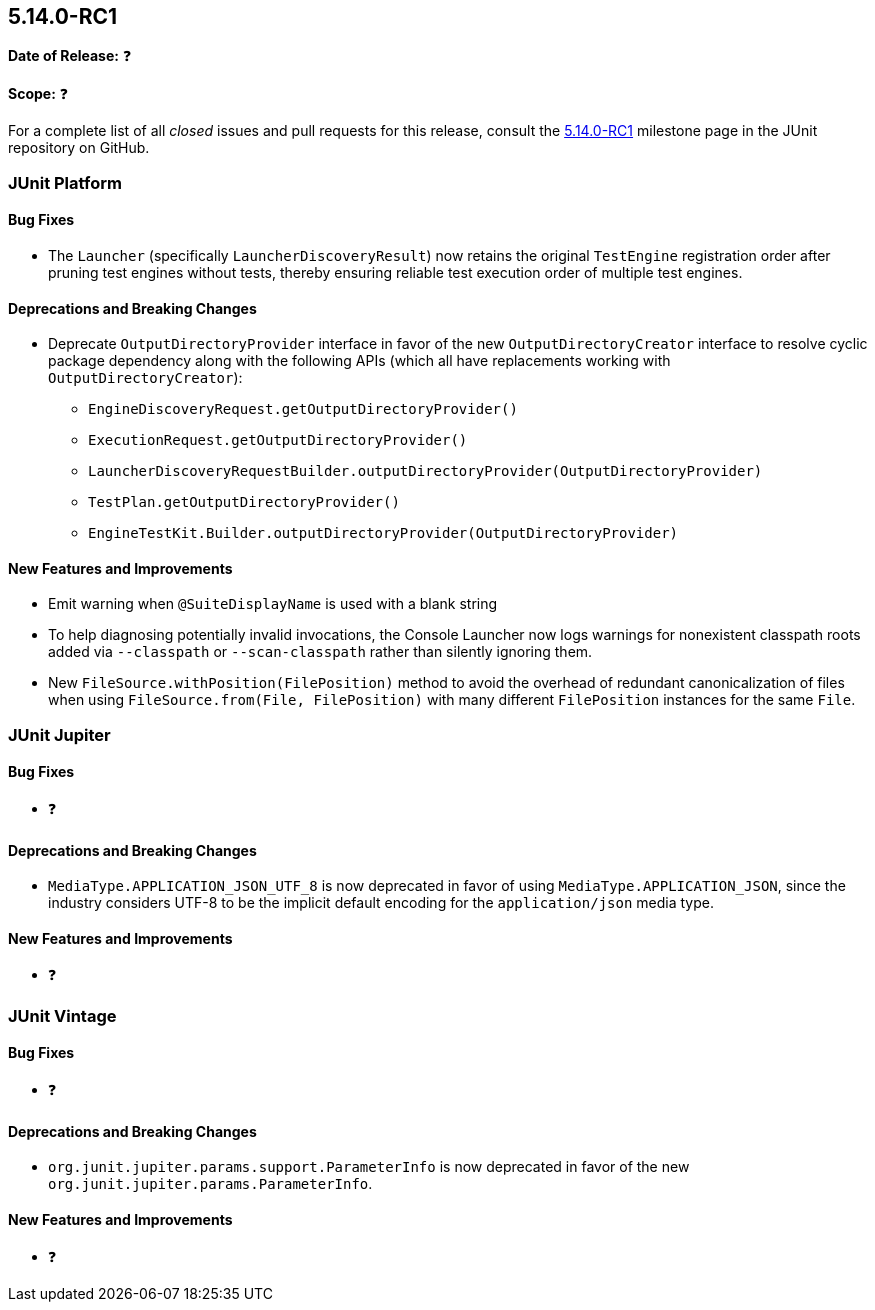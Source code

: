 [[release-notes-5.14.0-RC1]]
== 5.14.0-RC1

*Date of Release:* ❓

*Scope:* ❓

For a complete list of all _closed_ issues and pull requests for this release, consult the
link:{junit-framework-repo}+/milestone/108?closed=1+[5.14.0-RC1] milestone page in the JUnit
repository on GitHub.


[[release-notes-5.14.0-RC1-junit-platform]]
=== JUnit Platform

[[release-notes-5.14.0-RC1-junit-platform-bug-fixes]]
==== Bug Fixes

* The `Launcher` (specifically `LauncherDiscoveryResult`) now retains the original
  `TestEngine` registration order after pruning test engines without tests, thereby
  ensuring reliable test execution order of multiple test engines.

[[release-notes-5.14.0-RC1-junit-platform-deprecations-and-breaking-changes]]
==== Deprecations and Breaking Changes

* Deprecate `OutputDirectoryProvider` interface in favor of the new
  `OutputDirectoryCreator` interface to resolve cyclic package dependency along
  with the following APIs (which all have replacements working with
  `OutputDirectoryCreator`):
  - `EngineDiscoveryRequest.getOutputDirectoryProvider()`
  - `ExecutionRequest.getOutputDirectoryProvider()`
  - `LauncherDiscoveryRequestBuilder.outputDirectoryProvider(OutputDirectoryProvider)`
  - `TestPlan.getOutputDirectoryProvider()`
  - `EngineTestKit.Builder.outputDirectoryProvider(OutputDirectoryProvider)`

[[release-notes-5.14.0-RC1-junit-platform-new-features-and-improvements]]
==== New Features and Improvements

* Emit warning when `@SuiteDisplayName` is used with a blank string
* To help diagnosing potentially invalid invocations, the Console Launcher now logs
  warnings for nonexistent classpath roots added via `--classpath` or `--scan-classpath`
  rather than silently ignoring them.
* New `FileSource.withPosition(FilePosition)` method to avoid the overhead of redundant
  canonicalization of files when using `FileSource.from(File, FilePosition)` with many
  different `FilePosition` instances for the same `File`.


[[release-notes-5.14.0-RC1-junit-jupiter]]
=== JUnit Jupiter

[[release-notes-5.14.0-RC1-junit-jupiter-bug-fixes]]
==== Bug Fixes

* ❓

[[release-notes-5.14.0-RC1-junit-jupiter-deprecations-and-breaking-changes]]
==== Deprecations and Breaking Changes

* `MediaType.APPLICATION_JSON_UTF_8` is now deprecated in favor of using
  `MediaType.APPLICATION_JSON`, since the industry considers UTF-8 to be the implicit
  default encoding for the `application/json` media type.

[[release-notes-5.14.0-RC1-junit-jupiter-new-features-and-improvements]]
==== New Features and Improvements

* ❓


[[release-notes-5.14.0-RC1-junit-vintage]]
=== JUnit Vintage

[[release-notes-5.14.0-RC1-junit-vintage-bug-fixes]]
==== Bug Fixes

* ❓

[[release-notes-5.14.0-RC1-junit-vintage-deprecations-and-breaking-changes]]
==== Deprecations and Breaking Changes

* `org.junit.jupiter.params.support.ParameterInfo` is now deprecated in favor of the new
  `org.junit.jupiter.params.ParameterInfo`.

[[release-notes-5.14.0-RC1-junit-vintage-new-features-and-improvements]]
==== New Features and Improvements

* ❓
